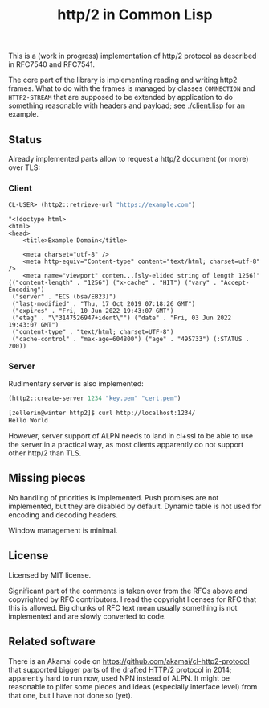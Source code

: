 #+TITLE: http/2 in Common Lisp

This is a (work in progress) implementation of http/2 protocol as described in
RFC7540 and RFC7541.

The core part of the library is implementing reading and writing http2
frames. What to do with the frames is managed by classes ~CONNECTION~ and
~HTTP2-STREAM~ that are supposed to be extended by application to do something
reasonable with headers and payload; see [[./client.lisp]] for an example.

** Status
Already implemented parts allow to request a http/2 document (or more) over TLS:

*** Client
#+begin_src lisp
  CL-USER> (http2::retrieve-url "https://example.com")
#+end_src

#+begin_src text
  "<!doctype html>
  <html>
  <head>
      <title>Example Domain</title>

      <meta charset="utf-8" />
      <meta http-equiv="Content-type" content="text/html; charset=utf-8" />
      <meta name="viewport" conten...[sly-elided string of length 1256]"
  (("content-length" . "1256") ("x-cache" . "HIT") ("vary" . "Accept-Encoding")
   ("server" . "ECS (bsa/EB23)")
   ("last-modified" . "Thu, 17 Oct 2019 07:18:26 GMT")
   ("expires" . "Fri, 10 Jun 2022 19:43:07 GMT")
   ("etag" . "\"3147526947+ident\"") ("date" . "Fri, 03 Jun 2022 19:43:07 GMT")
   ("content-type" . "text/html; charset=UTF-8")
   ("cache-control" . "max-age=604800") ("age" . "495733") (:STATUS . 200))
#+end_src

*** Server
Rudimentary server is also implemented:

#+begin_src lisp
  (http2::create-server 1234 "key.pem" "cert.pem")
#+end_src

#+begin_src sh
  [zellerin@winter http2]$ curl http://localhost:1234/
  Hello World
#+end_src

However, server support of ALPN needs to land in cl+ssl to be able to use the
server in a practical way, as most clients apparently do not support other
http/2 than TLS.

** Missing pieces
No handling of priorities is implemented. Push promises are not implemented, but they are disabled by default. Dynamic table is not used for encoding and decoding headers.

Window management is minimal.

** License

Licensed by MIT license.

Significant part of the comments is taken over from the RFCs above and
copyrighted by RFC contributors. I read the copyright licenses for RFC that this
is allowed. Big chunks of RFC text mean usually something is not implemented and are slowly converted to code.

** Related software
There is an Akamai code on https://github.com/akamai/cl-http2-protocol that
supported bigger parts of the drafted HTTP/2 protocol in 2014; apparently hard
to run now, used NPN instead of ALPN. It might be reasonable to pilfer some
pieces and ideas (especially interface level) from that one, but I have not done
so (yet).
